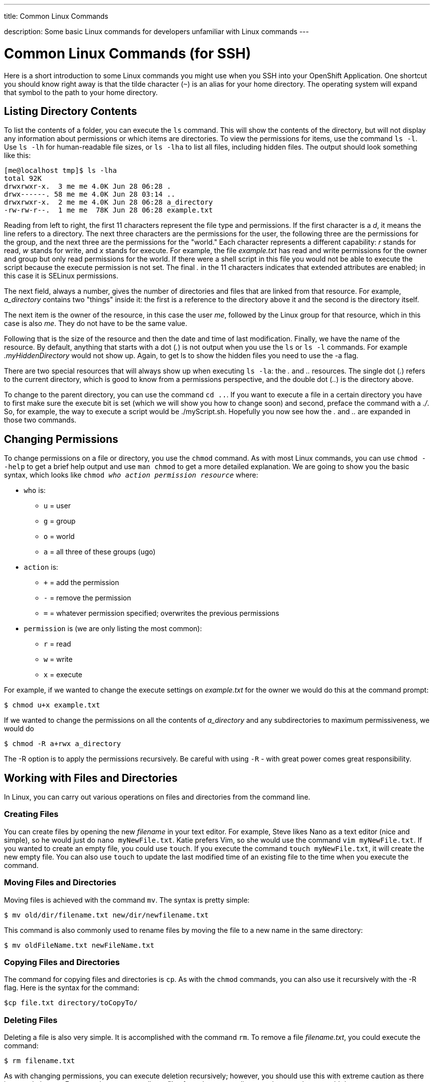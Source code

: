 ---




title: Common Linux Commands

description: Some basic Linux commands for developers unfamiliar with Linux commands
---


[[top]]
[float]
= Common Linux Commands (for SSH)
[.lead]
Here is a short introduction to some Linux commands you might use when you SSH into your OpenShift Application. One shortcut you should know right away is that the tilde character (`~`) is an alias for your home directory. The operating system will expand that symbol to the path to your home directory.

== Listing Directory Contents
To list the contents of a folder, you can execute the `ls` command. This will show the contents of the directory, but will not display any information about permissions or which items are directories. To view the permissions for items, use the command `ls -l`. Use `ls -lh` for human-readable file sizes, or `ls -lha` to list all files, including hidden files. The output should look something like this:

[source]
----
[me@localhost tmp]$ ls -lha
total 92K
drwxrwxr-x.  3 me me 4.0K Jun 28 06:28 .
drwx------. 58 me me 4.0K Jun 28 03:14 ..
drwxrwxr-x.  2 me me 4.0K Jun 28 06:28 a_directory
-rw-rw-r--.  1 me me  78K Jun 28 06:28 example.txt
----

Reading from left to right, the first 11 characters represent the file type and permissions. If the first character is a _d_, it means the line refers to a directory. The next three characters are the permissions for the user, the following three are the permissions for the group, and the next three are the permissions for the "world." Each character represents a different capability: _r_ stands for read, _w_ stands for write, and _x_ stands for execute. For example, the file _example.txt_ has read and write permissions for the owner and group but only read permissions for the world. If there were a shell script in this file you would not be able to execute the script because the execute permission is not set. The final _._ in the 11 characters indicates that extended attributes are enabled; in this case it is SELinux permissions.

The next field, always a number, gives the number of directories and files that are linked from that resource. For example, _a_directory_ contains two "things" inside it: the first is a reference to the directory above it and the second is the directory itself.

The next item is the owner of the resource, in this case the user _me_, followed by the Linux group for that resource, which in this case is also _me_. They do not have to be the same value.

Following that is the size of the resource and then the date and time of last modification. Finally, we have the name of the resource. By default, anything that starts with a dot (_._) is not output when you use the `ls` or `ls -l` commands. For example _.myHiddenDirectory_ would not show up. Again, to get +ls+ to show the hidden files you need to use the +-a+ flag.

There are two special resources that will always show up when executing `ls -la`: the _._ and _.._ resources. The single dot (_._) refers to the current directory, which is good to know from a permissions perspective, and the double dot (_.._) is the directory above.

To change to the parent directory, you can use the command `cd ..`. If you want to execute a file in a certain directory you have to first make sure the execute bit is set (which we will show you how to change soon) and second, preface the command with a _./_. So, for example, the way to execute a script would be ++./myScript.sh++. Hopefully you now see how the _._ and _.._ are expanded in those two commands.

== Changing Permissions
To change permissions on a file or directory, you use the `chmod` command. As with most Linux commands, you can use `chmod --help` to get a brief help output and use `man chmod` to get a more detailed explanation. We are going to show you the basic syntax, which looks like `chmod _who action permission resource_` where:

* `who` is:
** `u` = user
** `g` = group
** `o` = world
** `a` = all three of these groups (+ugo+)
* `action` is:
** `+` = add the permission
** `-` = remove the permission
** `=` = whatever permission specified; overwrites the previous permissions
* `permission` is (we are only listing the most common):
** `r` = read
** `w` = write
** `x` = execute

For example, if we wanted to change the execute settings on _example.txt_ for the owner we would do this at the command prompt:

[source]
----
$ chmod u+x example.txt
----

If we wanted to change the permissions on all the contents of _a_directory_ and any subdirectories to maximum permissiveness, we would do

[source]
----
$ chmod -R a+rwx a_directory
----

The ++-R++ option is to apply the permissions recursively. Be careful with using `-R` - with great power comes great responsibility.


== Working with Files and Directories
In Linux, you can carry out various operations on files and directories from the command line.

=== Creating Files
You can create files by opening the new _filename_ in your text editor. For example, Steve likes Nano as a text editor (nice and simple), so he would just do `nano myNewFile.txt`. Katie prefers Vim, so she would use the command `vim myNewFile.txt`. If you wanted to create an empty file, you could use `touch`. If you execute the command `touch myNewFile.txt`, it will create the new empty file. You can also use `touch` to update the last modified time of an existing file to the time when you execute the command.

=== Moving Files and Directories
Moving files is achieved with the command `mv`. The syntax is pretty simple:

[source]
----
$ mv old/dir/filename.txt new/dir/newfilename.txt
----

This command is also commonly used to rename files by moving the file to a new name in the same directory:

[source]
----
$ mv oldFileName.txt newFileName.txt
----

=== Copying Files and Directories
The command for copying files and directories is `cp`. As with the `chmod` commands, you can also use it recursively with the ++-R++ flag. Here is the syntax for the command:

[source]
----
$cp file.txt directory/toCopyTo/
----

=== Deleting Files
Deleting a file is also very simple. It is accomplished with the command `rm`. To remove a file _filename.txt_, you could execute the command:

[source]
----
$ rm filename.txt
----

As with changing permissions, you can execute deletion recursively; however, you should use this with extreme caution as there is no undo button. For example, to remove all text files from the current directory downward, you could do:
[source]
----
$ rm -r *.txt
----

You can also use this command to remove a directory and all its contents at the same time:

[source]
----
$ rm -r myDirectory/
----

Again, use this with extreme caution!

If you are prompted to confirm each deletion and you feel confident you are correct, you can use the `-f` flag to tell `rm` to force the removal.

=== Creating Directories

Directories are created with the `mkdir` command:
[source]
----
$ mkdir myNewDir
----

=== Deleting Directories

The safe way to remove a directory is to:

. Remove all the files in the directory.
. Remove the directory using the `rmdir` command:
+
[source]
----
$ rmdir myEmptyDir
----

As mentioned before, you can use `rm` to do the same thing in one fell swoop, but you should do so cautiously.

== Where To Learn More

There are plenty of websites that can teach you the basic Linux commands, and there is a collection of tutorials at the link:http://www.linux.com/learn[Linux.com tutorial site]. We would also recommend the following books:

. link:http://shop.oreilly.com/product/0636920023029.do[Linux Pocket Guide, 2nd Edition] by Daniel J. Barrett (O'Reilly)
. link:http://shop.oreilly.com/product/9781593273897.do[The Linux Command Line: A Complete Introduction] by William E. Shotts Jr. (No Starch Press)

If you want to have a system to practice these commands with we recommend installing the Fedora or CentOS operating system, either as a dual boot on your machine or in a virtual machine. We suggest Fedora or CentOS because they have the closest syntax to the shell on Red Hat Enterprise Linux, which is the OS underneath OpenShift Online.
